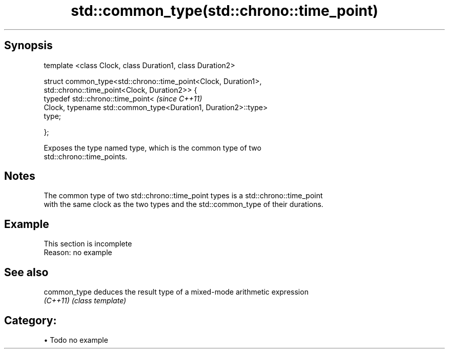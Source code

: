 .TH std::common_type(std::chrono::time_point) 3 "Apr 19 2014" "1.0.0" "C++ Standard Libary"
.SH Synopsis
   template <class Clock, class Duration1, class Duration2>

   struct common_type<std::chrono::time_point<Clock, Duration1>,
                      std::chrono::time_point<Clock, Duration2>> {
       typedef std::chrono::time_point<                                   \fI(since C++11)\fP
           Clock, typename std::common_type<Duration1, Duration2>::type>
   type;

   };

   Exposes the type named type, which is the common type of two
   std::chrono::time_points.

.SH Notes

   The common type of two std::chrono::time_point types is a std::chrono::time_point
   with the same clock as the two types and the std::common_type of their durations.

.SH Example

    This section is incomplete
    Reason: no example

.SH See also

   common_type deduces the result type of a mixed-mode arithmetic expression
   \fI(C++11)\fP     \fI(class template)\fP

.SH Category:

     • Todo no example
